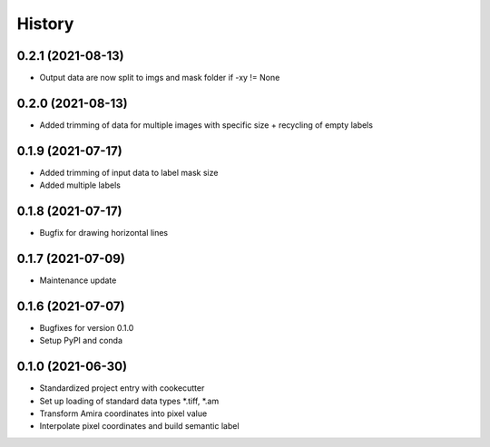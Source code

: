 =======
History
=======

0.2.1 (2021-08-13)
------------------

* Output data are now split to imgs and mask folder if -xy != None

0.2.0 (2021-08-13)
------------------

* Added trimming of data for multiple images with specific size + recycling of empty labels

0.1.9 (2021-07-17)
------------------

* Added trimming of input data to label mask size
* Added multiple labels

0.1.8 (2021-07-17)
------------------

* Bugfix for drawing horizontal lines

0.1.7 (2021-07-09)
------------------

* Maintenance update

0.1.6 (2021-07-07)
------------------

* Bugfixes for version 0.1.0
* Setup PyPI and conda

0.1.0 (2021-06-30)
------------------

* Standardized project entry with cookecutter
* Set up loading of standard data types *.tiff, *.am
* Transform Amira coordinates into pixel value
* Interpolate pixel coordinates and build semantic label
